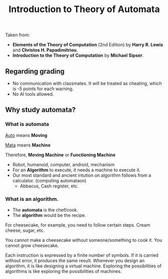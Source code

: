 #+TITLE: Introduction to Theory of Automata


Taken from: 
- *Elements of the Theory of Computation* (2nd Edition) by *Harry R. Lewis* and *Christos H. Papadimitriou*.
- *Introduction to the Theory of Computation* by *Michael Sipser*.

** Regarding grading
- No communication with classmates. It will be treated as cheating, which is -5 points for each warning.
- No AI tools allowed.

** Why study automata?
*** What is automata
_Auto_ means *Moving*

_Mata_ means *Machine*

Therefore, *Moving Machine* or *Functioning Machine*

- Robot, humanoid, computer, android, mechanism
- For an *Algorithm* to execute, it needs a machine to execute it.
- Our most standard and ancient intution on algorithm follows from a calculator. (computing automataon)
  - Abbacus, Cash register, etc.

*** What is an algorithm.
- The *automata* is the chef/cook.
- The *algorithm* would be the recipe.

For cheesecake, for example, you need to follow certain steps. Cream cheese, sugar, etc.

You cannot make a cheesecake without someone/something to cook it. You cannot grow cheesecake.

Each instruction is expressed by a finite number of symbols.
If it is carried without error, it produces the same result.
Whenever you design an algorithm, it is like designing a virtual machine.
Exploring the possibilities of algorithms is like exploring the possibilities of machines.
